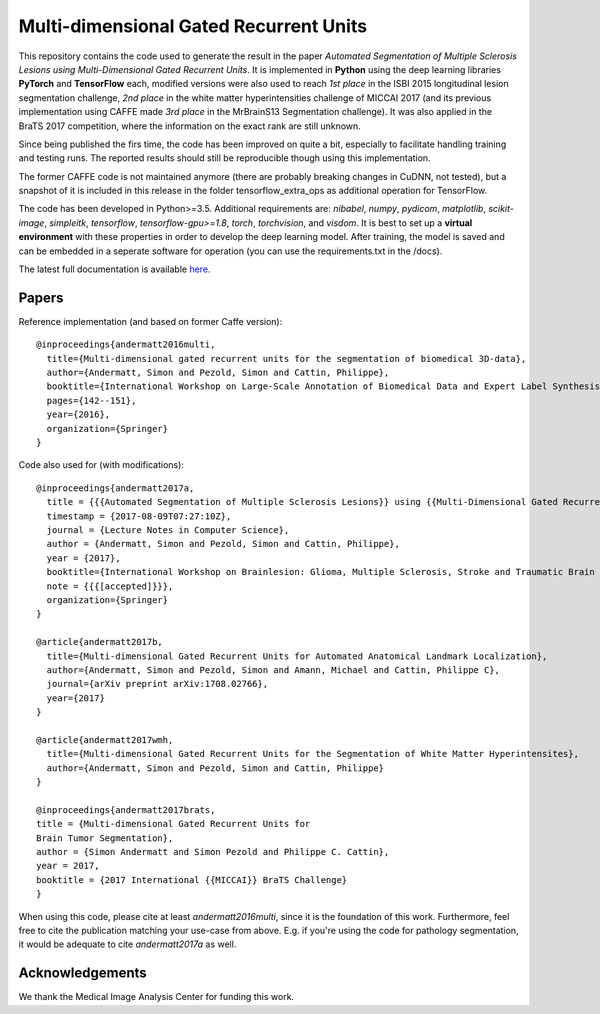Multi-dimensional Gated Recurrent Units
=======================================

This repository contains the code used to generate the result in the
paper *Automated Segmentation of Multiple Sclerosis Lesions using
Multi-Dimensional Gated Recurrent Units*. It is implemented in **Python** using the deep learning libraries **PyTorch** and **TensorFlow** each, modified versions were also
used to reach *1st place* in the ISBI 2015 longitudinal lesion
segmentation challenge, *2nd place* in the white matter hyperintensities
challenge of MICCAI 2017 (and its previous implementation using CAFFE made
*3rd place* in the MrBrainS13 Segmentation challenge). 
It was also applied in the BraTS 2017 competition, where the information on the exact rank are still
unknown.

Since being published the firs time, the code has been improved on quite a
bit, especially to facilitate handling training and testing runs. The
reported results should still be reproducible though using this
implementation.

The former CAFFE code is not maintained anymore (there are probably breaking
changes in CuDNN, not tested), but a snapshot of it is included in this
release in the folder tensorflow\_extra\_ops as additional operation for
TensorFlow.

The code has been developed in Python>=3.5. Additional requirements are: *nibabel*, *numpy*, *pydicom*, *matplotlib*, *scikit-image*,
*simpleitk*, *tensorflow*, *tensorflow-gpu>=1.8*, *torch*, *torchvision*, and *visdom*. It is best to set up a **virtual environment** with these properties in order to develop the deep learning model. After training, the model is saved and can be embedded in a seperate software for operation (you can use the requirements.txt in the /docs).

The latest full documentation is available `here <https://mdgru.readthedocs.io/en/latest/index.html>`_.

Papers
''''''

Reference implementation (and based on former Caffe version):

::

    @inproceedings{andermatt2016multi,
      title={Multi-dimensional gated recurrent units for the segmentation of biomedical 3D-data},
      author={Andermatt, Simon and Pezold, Simon and Cattin, Philippe},
      booktitle={International Workshop on Large-Scale Annotation of Biomedical Data and Expert Label Synthesis},
      pages={142--151},
      year={2016},
      organization={Springer}
    }

Code also used for (with modifications):

::

    @inproceedings{andermatt2017a,
      title = {{{Automated Segmentation of Multiple Sclerosis Lesions}} using {{Multi-Dimensional Gated Recurrent Units}}},
      timestamp = {2017-08-09T07:27:10Z},
      journal = {Lecture Notes in Computer Science},
      author = {Andermatt, Simon and Pezold, Simon and Cattin, Philippe},
      year = {2017},
      booktitle={International Workshop on Brainlesion: Glioma, Multiple Sclerosis, Stroke and Traumatic Brain Injuries},
      note = {{{[accepted]}}},
      organization={Springer}
    }
    
    @article{andermatt2017b,
      title={Multi-dimensional Gated Recurrent Units for Automated Anatomical Landmark Localization},
      author={Andermatt, Simon and Pezold, Simon and Amann, Michael and Cattin, Philippe C},
      journal={arXiv preprint arXiv:1708.02766},
      year={2017}
    }
    
    @article{andermatt2017wmh,
      title={Multi-dimensional Gated Recurrent Units for the Segmentation of White Matter Hyperintensites},
      author={Andermatt, Simon and Pezold, Simon and Cattin, Philippe}
    }
    
    @inproceedings{andermatt2017brats,
    title = {Multi-dimensional Gated Recurrent Units for
    Brain Tumor Segmentation},
    author = {Simon Andermatt and Simon Pezold and Philippe C. Cattin},
    year = 2017,
    booktitle = {2017 International {{MICCAI}} BraTS Challenge}
    }

When using this code, please cite at least *andermatt2016multi*, since
it is the foundation of this work. Furthermore, feel free to cite the
publication matching your use-case from above. E.g. if you're using the
code for pathology segmentation, it would be adequate to cite
*andermatt2017a* as well.

Acknowledgements
''''''''''''''''

We thank the Medical Image Analysis Center for funding this work. |MIAC
Logo|

.. |MIAC Logo| image:: http://miac.swiss/gallery/normal/116/miaclogo@2x.png

